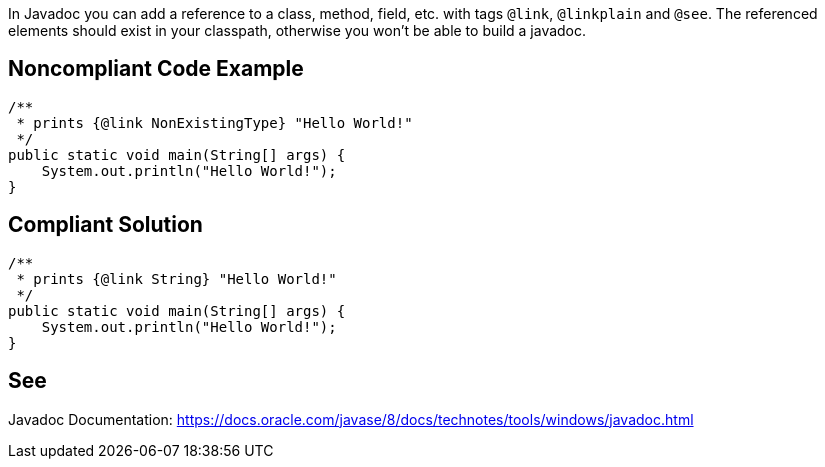 In Javadoc you can add a reference to a class, method, field, etc. with tags `@link`, `@linkplain` and `@see`. The referenced elements should exist in your classpath, otherwise you won't be able to build a javadoc.


== Noncompliant Code Example

[source,java]
----
/**
 * prints {@link NonExistingType} "Hello World!"
 */
public static void main(String[] args) {
    System.out.println("Hello World!");
}
----


== Compliant Solution

[source,java]
----
/**
 * prints {@link String} "Hello World!"
 */
public static void main(String[] args) {
    System.out.println("Hello World!");
}
----


== See

Javadoc Documentation:  https://docs.oracle.com/javase/8/docs/technotes/tools/windows/javadoc.html[https://docs.oracle.com/javase/8/docs/technotes/tools/windows/javadoc.html]

ifdef::env-github,rspecator-view[]

'''

== Implementation Specification
(visible only on this page)


=== Message

Make sure this link points to existing class, method or field.


=== Highlighting

* Primary: the reference after `@link`, `@linkplain` or `@see`

endif::env-github,rspecator-view[]
